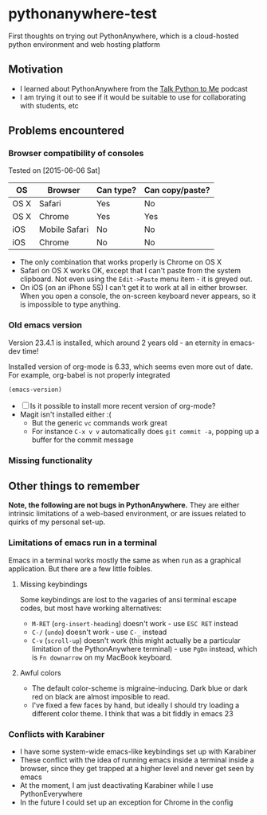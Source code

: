 * pythonanywhere-test
First thoughts on trying out PythonAnywhere, which is a cloud-hosted
python environment and web hosting platform


** Motivation
+ I learned about PythonAnywhere from the [[http://www.talkpythontome.com][Talk Python to Me]] podcast
+ I am trying it out to see if it would be suitable to use for
  collaborating with students, etc
** Problems encountered

*** Browser compatibility of consoles
Tested on [2015-06-06 Sat]
| OS   | Browser       | Can type? | Can copy/paste? |
|------+---------------+-----------+-----------------|
| OS X | Safari        | Yes       | No              |
| OS X | Chrome        | Yes       | Yes             |
| iOS  | Mobile Safari | No        | No              |
| iOS  | Chrome        | No        | No              |
+ The only combination that works properly is Chrome on OS X
+ Safari on OS X works OK, except that I can't paste from the system
  clipboard.  Not even using the =Edit->Paste= menu item - it is
  greyed out.
+ On iOS (on an iPhone 5S) I can't get it to work at all in either
  browser.  When you open a console, the on-screen keyboard never
  appears, so it is impossible to type anything.

*** Old emacs version
Version 23.4.1 is installed, which around 2 years old - an eternity in emacs-dev time!

Installed version of org-mode is 6.33, which seems even more out of date.
For example, org-babel is not properly integrated

#+begin_src emacs-lisp
(emacs-version)
#+end_src

+ [ ] Is it possible to install more recent version of org-mode?
+ Magit isn't installed either :(
  + But the generic =vc= commands work great
  + For instance =C-x v v= automatically does =git commit -a=, popping
    up a buffer for the commit message

*** Missing functionality


** Other things to remember

*Note, the following are not bugs in PythonAnywhere.* They are either
intrinsic limitations of a web-based environment, or are issues
related to quirks of my personal set-up.  

*** Limitations of emacs run in a terminal
Emacs in a terminal works mostly the same as when run as a graphical
application.  But there are a few little foibles.

**** Missing keybindings
Some keybindings are lost to the vagaries of ansi terminal escape
codes, but most have working alternatives:
+ =M-RET= (=org-insert-heading=) doesn't work - use =ESC RET= instead
+ =C-/= (=undo=) doesn't work - use =C-_= instead
+ =C-v= (=scroll-up=) doesn't work (this might actually be a
  particular limitation of the PythonAnywhere terminal) - use =PgDn=
  instead, which is =Fn downarrow= on my MacBook keyboard.
**** Awful colors
+ The default color-scheme is migraine-inducing.  Dark blue or dark red
  on black are almost imposible to read. 
+ I've fixed a few faces by hand, but ideally I should try loading a
  different color theme.  I think that was a bit fiddly in emacs 23



*** Conflicts with Karabiner
+ I have some system-wide emacs-like keybindings set up with Karabiner
+ These conflict with the idea of running emacs inside a terminal
  inside a browser, since they get trapped at a higher level and never
  get seen by emacs
+ At the moment, I am just deactivating Karabiner while I use
  PythonEverywhere
+ In the future I could set up an exception for Chrome in the config
